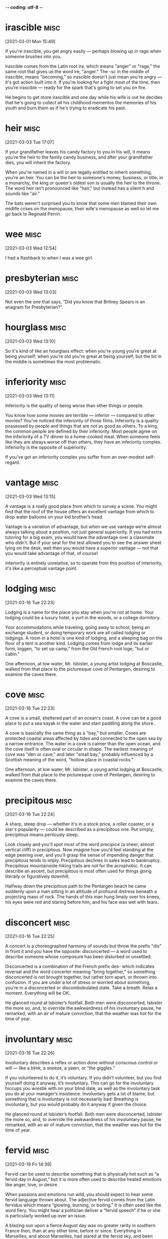 -*- coding: utf-8 -*-


* irascible :misc:
[2021-03-01 Mon 15:49]

If you're irascible, you get angry easily — perhaps blowing up in rage
when someone brushes into you.

Irascible comes from the Latin root ira, which means "anger" or
"rage," the same root that gives us the word ire, "anger." The -sc in
the middle of irascible, means "becoming," so irascible doesn't just
mean you're angry — it's got action built into it. If you're looking
for a fight most of the time, then you're irascible — ready for the
spark that's going to set you on fire.

He begins to get more irascible and one day while his wife is out
he decides that he's going to collect all his childhood mementos the
memories of his youth and burn them as if he's trying to eradicate his
past.

* heir :misc:
[2021-03-03 Tue 17:07]

If your grandfather leaves his candy factory to you in his will, it
means you're the heir to the family candy business, and after your
grandfather dies, you will inherit the factory.

When you're named in a will or are legally entitled to inherit
something, you're an heir. You can be the heir to someone's money,
business, or title; in a monarchy, the king or queen's oldest son is
usually the heir to the throne. The word heir isn't pronounced like
"hair," but instead has a silent h and sounds like "air."

The bats weren't surprised you to know that some
men blamed their own midlife crises on the menopause, their wife's
menopause as well so let me go back to Reginald Perrin.

*  wee                                                                 :misc:
[2021-03-03 Wed 12:54]

I had a flashback to when I was a wee girl.

* presbyterian                                                         :misc:
[2021-03-03 Wed 13:03]

Not even the one that says, "Did you know that Britney Spears is an
anagram for Presbyterian?".

* hourglass :misc:
[2021-03-03 Wed 13:10]

So it's kind of like an hourglass effect: when you're young you're
great at being yourself; when you're old you're great at being
yourself; but the bit in the middle is sometimes the most problematic.

* inferiority :misc:
[2021-03-03 Wed 13:11]

Inferiority is the quality of being worse than other things or people.

You know how some movies are terrible — inferior — compared to other
movies? You've noticed the inferiority of those films. Inferiority is
a quality possessed by people and things that are not as good as
others. To a king, the common people are defined by their inferiority.
Most people agree on the inferiority of a TV dinner to a home-cooked
meal. When someone feels like they are always worse off than others,
they have an inferiority complex. Inferiority is the opposite of
superiority.

If you've got an inferiority complex you suffer from an over-modest
self-regard.
* vantage :misc:
[2021-03-03 Wed 13:15]

A vantage is a really good place from which to survey a scene. You
might find that the roof of the house offers an excellent vantage from
which to drop water balloons on your kid brother’s head.

Vantage is a variation of advantage, but when we use vantage we’re
almost always talking about a position, not just general superiority.
If you had extra tutoring for a big exam, you would have the advantage
over a classmate who didn’t. But if your seat for the test allowed you
to see the answer sheet lying on the desk, well then you would have a
superior vantage — not that you would take advantage of that, of
course!

Interiority is entirely unrelative, so to operate from this position
of interiority, it's like a perceptual vantage point.

* lodging :misc:
[2021-03-16 Tue 22:23]

Lodging is a name for the place you stay when you're not at home. Your
lodging could be a luxury hotel, a yurt in the woods, or a college
dormitory.

Your accommodations while traveling, going away to school, being an
exchange student, or doing temporary work are all called lodging or
lodgings. A room in a hotel is one kind of lodging, and a sleeping bag
on the floor of a tent is another kind. Lodging comes from lodge and
its earlier form, loggen, "to set up camp," from the Old French root
loge, "hut or cabin."

One afternoon, at low water, Mr. Isbister, a young artist lodging at
Boscastle, walked from that place to the picturesque cove of Pentargen,
desiring to examine the caves there.
* cove :misc:
[2021-03-16 Tue 22:23]

A cove is a small, sheltered part of an ocean's coast. A cove can be a
good place to put a sea kayak in the water and start paddling along
the shore.

A cove is basically the same thing as a "bay," but smaller. Coves are
protected coastal areas affected by tides and connected to the open
sea by a narrow entrance. The water in a cove is calmer than the open
ocean, and the cove itself is often oval or circular in shape. The
earliest meaning of cove was "den or cave," and later "small bay,"
probably influenced by a Scottish meaning of the word, "hollow place
in coastal rocks."

One afternoon, at low water, Mr. Isbister, a young artist lodging at
Boscastle, walked from that place to the picturesque cove of Pentargen,
desiring to examine the caves there.

* precipitous                                                          :misc:
[2021-03-16 Tue 22:24]

A sharp, steep drop — whether it's in a stock price, a roller coaster,
or a star's popularity — could be described as a precipitous one. Put
simply, precipitous means perilously steep.

Look closely and you'll spot most of the word precipice (a sheer,
almost vertical cliff) in precipitous. Now imagine how you'd feel
standing at the edge peering over, and you'll grasp the sense of
impending danger that precipitous tends to imply. Precipitous declines
in sales lead to bankruptcy. Precipitous mountainside hiking trails
are not for the acrophobic. It can describe an ascent, but precipitous
is most often used for things going literally or figuratively
downhill.

Halfway down the precipitous path to the Pentargen beach he came
suddenly upon a man sitting in an attitude of profound distress
beneath a projecting mass of rock. The hands of this man hung limply
over his knees, his eyes were red and staring before him, and his face
was wet with tears.
* disconcert                                                           :misc:
[2021-03-16 Tue 22:25]

A concert is a choreographed harmony of sounds but throw the prefix
"dis" in front it and you have the opposite: disconcerted — a word
used to describe someone whose composure has been disturbed or
unsettled.

Disconcerted is a combination of the French prefix des- which
indicates reversal and the word concerter meaning "bring together," so
something disconcerted is not brought together, but rather torn apart,
or thrown into confusion. If you are under a lot of stress or worried
about something, you're in a disconcerted or discombobulated state.
Take a breath. Relax a moment. Everything will be OK.

He glanced round at Isbister’s footfall. Both men were disconcerted,
Isbister the more so, and, to override the awkwardness of his
involuntary pause, he remarked, with an air of mature conviction, that
the weather was hot for the time of year.
* involuntary :misc:
[2021-03-16 Tue 22:26]

Involuntary describes a reflex or action done without conscious
control or will — like a blink, a sneeze, a yawn, or “the giggles.”

If you volunteered to do it, it’s voluntary. If you didn’t volunteer,
but you find yourself doing it anyway, it’s involuntary. This can go
for the involuntary hiccups you wrestle with on your blind date, as
well as the involuntary task you do at your manager’s
insistence. Involuntary gets a lot of blame, but something that is
involuntary is not necessarily bad: Breathing is involuntary, but you
would probably do it anyway if given the choice.

He glanced round at Isbister’s footfall. Both men were disconcerted,
Isbister the more so, and, to override the awkwardness of his
involuntary pause, he remarked, with an air of mature conviction, that
the weather was hot for the time of year.

* fervid :misc:
[2021-03-19 Fri 14:39]

Fervid can be used to describe something that is physically hot such
as “a fervid day in August,” but it is more often used to describe
heated emotions like anger, love, or desire.

When passions and emotions run wild, you should expect to hear some
fervid language thrown about. The adjective fervid comes from the
Latin fervidus which means “glowing, burning, or boiling.” It is often
used like the word fiery. You might hear a politician deliver a
“fervid speech” if he or she is particularly worked up over an issue.

A blazing sun upon a fierce August day was no greater rarity in southern France then, than
at any other time, before or since. Everything in Marseilles, and about Marseilles, had
stared at the fervid sky, and been stared at in return, until a staring habit had become
universal there. Strangers were stared out of countenance by staring white houses,
staring white walls, staring white streets, staring tracts of arid road, staring hills from
which verdure was burnt away. The only things to be seen not fixedly staring and glaring
were the vines drooping under their load of grapes. These did occasionally wink a little, as
the hot air barely moved their faint leaves.
* arid :misc:
[2021-03-19 Fri 14:40]

Arid is so dry that nothing will grow. Death Valley in California
features an arid climate, which is why it's called Death Valley and
not Life Valley.

Arid can also mean terribly dull or lifeless. A textbook about the
climate of Death Valley might be called arid if it's written in an
uninteresting way. Just like you wouldn't want to live in an arid
climate, you wouldn't want to sit through an arid performance of the
film-turned-musical, "Some Like it Hot."

A blazing sun upon a fierce August day was no greater rarity in southern France then, than
at any other time, before or since. Everything in Marseilles, and about Marseilles, had
stared at the fervid sky, and been stared at in return, until a staring habit had become
universal there. Strangers were stared out of countenance by staring white houses,
staring white walls, staring white streets, staring tracts of arid road, staring hills from
which verdure was burnt away. The only things to be seen not fixedly staring and glaring
were the vines drooping under their load of grapes. These did occasionally wink a little, as
the hot air barely moved their faint leaves.
* verdure :misc:
[2021-03-19 Fri 14:40]

Verdure is lush green foliage, the kind you'd find in a beautiful
garden, in a park, or in a forest.

Verdure is related to many words for the color green, and that's
exactly what it means: greenery, and a lot of it, in nature. This word
conveys a sense of life: think of a park where there's green
everywhere you see. That's verdure. A forest will have even more
verdure, and you could find verdure in someone's garden, if it's a big
one with a lot of plants. Verdure is so brightly alive that it makes
people feel good.

A blazing sun upon a fierce August day was no greater rarity in southern France then, than
at any other time, before or since. Everything in Marseilles, and about Marseilles, had
stared at the fervid sky, and been stared at in return, until a staring habit had become
universal there. Strangers were stared out of countenance by staring white houses,
staring white walls, staring white streets, staring tracts of arid road, staring hills from
which verdure was burnt away. The only things to be seen not fixedly staring and glaring
were the vines drooping under their load of grapes. These did occasionally wink a little, as
the hot air barely moved their faint leaves.
* abominable :misc:
[2021-03-19 Fri 14:42]

Abominable is as bad as it gets. So if the food at camp is abominable,
the campers might start to shout, "Ick! Ick! Your stew is making us
sick!"

Abominable is an adjective that should be used only when something is
exceptionally bad or threatening, like a gigantic furry snowman who is
terrorizing a village. Abominable is so absolutely awful that it
causes physical revulsion. So odious that it brings even the toughest
of tough guys to tears. Which is a bummer, because it's a surprisingly
fun word to say out loud.

There was no wind to make a ripple on the foul water within the harbour, or on the
beautiful sea without. The line of demarcation between the two colours, black and blue,
showed the point which the pure sea would not pass; but it lay as quiet as the abominable
pool, with which it never mixed. Boats without awnings were too hot to touch; ships
blistered at their moorings; the stones of the quays had not cooled, night or day, for
months. Hindoos, Russians, Chinese, Spaniards, Portuguese, Englishmen, Frenchmen,
Genoese, Neapolitans, Venetians, Greeks, Turks, descendants from all the builders of
Babel, come to trade at Marseilles, sought the shade alike—taking refuge in any
hiding-place from a sea too intensely blue to be looked at, and a sky of purple, set with
one great flaming jewel of fire.
* awnings :misc:
[2021-03-19 Fri 14:42]

An awning is a covering that's like a roof or extends from a roof. If
you walk down a street with a lot of stores and it starts raining,
you'll probably try to stay under the awnings.

An awning provides shelter from rain and sun. You will often see
awnings extending over the entryways of businesses. Under an awning is
a place you can hang out as you collapse your umbrella on your way in,
or as you open your umbrella on your way out. Awnings are often made
from some type of canvas, and they protrude from the top of the store
or building, kind of like the brim of a cap, which has a similar
function.

There was no wind to make a ripple on the foul water within the harbour, or on the
beautiful sea without. The line of demarcation between the two colours, black and blue,
showed the point which the pure sea would not pass; but it lay as quiet as the abominable
pool, with which it never mixed. Boats without awnings were too hot to touch; ships
blistered at their moorings; the stones of the quays had not cooled, night or day, for
months. Hindoos, Russians, Chinese, Spaniards, Portuguese, Englishmen, Frenchmen,
Genoese, Neapolitans, Venetians, Greeks, Turks, descendants from all the builders of
Babel, come to trade at Marseilles, sought the shade alike—taking refuge in any
hiding-place from a sea too intensely blue to be looked at, and a sky of purple, set with
one great flaming jewel of fire.
* quays :misc:
[2021-03-19 Fri 14:45]

You know that wharf on the bank of the river where all the boats park?
It's not an aqua parking lot. It's called a quay.

When you visit France and take a walk beside the wharves where boats
dock and unload passengers, you can say you've been strolling along
the quays of the Seine. The English spelling of this word was
originally key, and that's one way to pronounce it even today, an
alternative to "qway." Quay comes from the Old North French cai, "sand
bank."

There was no wind to make a ripple on the foul water within the harbour, or on the
beautiful sea without. The line of demarcation between the two colours, black and blue,
showed the point which the pure sea would not pass; but it lay as quiet as the abominable
pool, with which it never mixed. Boats without awnings were too hot to touch; ships
blistered at their moorings; the stones of the quays had not cooled, night or day, for
months. Hindoos, Russians, Chinese, Spaniards, Portuguese, Englishmen, Frenchmen,
Genoese, Neapolitans, Venetians, Greeks, Turks, descendants from all the builders of
Babel, come to trade at Marseilles, sought the shade alike—taking refuge in any
hiding-place from a sea too intensely blue to be looked at, and a sky of purple, set with
one great flaming jewel of fire.

* compelling :misc:
[2021-03-22 Mon 21:41]

Compelling means attractive, or irresistible, or really, really
convincing. You know your argument for backpacking across Europe is
compelling when your parents not only let you go but also pay for all
your expenses.

To compel is to drive or force into action––you mom could compel you
to finish your homework by threatening not to feed you until it's
done. A compelling argument compels you to agree with its logic––it's
irresistible. That cute skirt you’ve been eyeing for months is now 75%
off? The price is a compelling reason to buy the skirt.

I’ve seen no compelling evidence.
* imperiling :misc:
[2021-03-22 Mon 21:44]

One thing can imperil another when it threatens to be harmful. For
example, an approaching storm with hurricane-force winds might imperil
the geraniums you just planted in your front yard.

A city's budget cuts might imperil a school's ability to hire new
teachers and buy supplies. The lack of money, in other words, is a
threat to schools. Likewise, a factory's refusal to reduce its
greenhouse gas emissions will imperil the air quality nearby — and
ultimately, imperil the health of the whole planet. The word imperil
comes from in and peril, meaning "danger."

To grasp why people bury themselves in debt you don’t need to study interest
rates; you need to study the history of greed, insecurity, and optimism. To
get why investors sell out at the bottom of a bear market you don’t need to
study the math of expected future returns; you need to think about the agony
of looking at your family and wondering if your investments are imperiling
their future.
* unaltered :misc:
[2021-03-22 Mon 21:45]

Unaltered means unchanged. If your parents’ poor opinion of your
boyfriend remains unaltered no matter how polite he is or how early he
brings you home, it may be because of his tattoos and motorcycle.

Unaltered is the opposite of altered, meaning to adjust or change. If
you meet a friend you haven't seen in ten years, and she looks the
same as you remember, you might exclaim at how unaltered she seems. If
you buy a pair of pants that need to be hemmed, you won't be able to
wear them in their unaltered state.

It was called The Psychology of Money, and over one million people have read
it. This book is a deeper dive into the topic. Some short passages from the
report appear unaltered in this book.
* compelling :misc:
[2021-03-22 Mon 21:47]

Compelling means attractive, or irresistible, or really, really
convincing. You know your argument for backpacking across Europe is
compelling when your parents not only let you go but also pay for all
your expenses.

To compel is to drive or force into action––you mom could compel you
to finish your homework by threatening not to feed you until it's
done. A compelling argument compels you to agree with its logic––it's
irresistible. That cute skirt you’ve been eyeing for months is now 75%
off? The price is a compelling reason to buy the skirt.

Everyone has their own unique experience with how the world works. And what
you’ve experienced is more compelling than what you learn second-hand. So all
of us—you, me, everyone—go through life anchored to a set of views about how
money works that vary wildly from person to person. What seems crazy to you
might make sense to me.
* basking :misc:
[2021-03-22 Mon 21:49]

To bask in something is to take it in, receive its warmth, or bathe in
its goodness. On the first warm day of the spring, you may bask in the
sunshine. When you win the Pulitzer, you bask in your own glory.

In Shakespeare’s “As You Like It,” Jaques says: “...As I do live by
food, I met a fool; Who laid him down and bask'd him in the sun,; And
rail'd on Lady Fortune in good terms...” That was most likely the
first time bask was used in the way that we most often use it now: to
bask is to warm yourself, either literally or figuratively, in the
glow of the sun, good fortune, happiness, or a job well done.

The stock broker who lost everything during the Great Depression experienced
something the tech worker basking in the glory of the late 1990s can’t
imagine.
* overarching :misc:
[2021-03-23 Tue 15:50]



nil

They would often list dozens of tips and tricks that had little to
do with each other. There was never an overarching system for
turning notes into concrete results.
* morsels :misc:
[2021-03-23 Tue 15:52]

A morsel is a small amount of something, a tid-bit, a sliver, usually
of something of high-quality and much desired — like a morsel of dark
chocolate or a morsel of secret information.

Originally it referred specifically to food — a nineteenth century
lady might partake of a "dainty morsel" to eat, for example. More
often than not morsel now refers to non-food items: a morsel of good
taste; a morsel of common sense, and, of course, most popular of all,
a morsel of gossip. That's why, like all good food, all good gossip is
juicy.

My approach is based on the assumption that most books are a few
morsels of real insight wrapped in layers and layers of fluff. As
I read, I systematically unravel those layers of fluff and extract
only those insights, like a chemist distilling only the purest
compound.
* strands :misc:
[2021-03-23 Tue 16:49]

A single hair, a noodle, even a line of thought — any of these things
could be called a strand, a long thin length of something.

The noun strand describes things that are long and thin like a rope,
or a strand of spaghetti, hair, or thread. Strands are often twisted
together to form thicker, stronger things like cables. As a verb, the
meaning is very different: "to leave helpless," like unreliable cars
that strand their drivers, or a snowstorm that strands people at
airports.

* These branching connections were marked in red as close as
 possible to the point where the branch began
* Any of these branches could also have their own branches. The
 card for fellow German sociologist Jürgen Habermas, for example,
 was labeled 21/3d26g53
* As he read, he would create new cards, update or add comments to
 existing ones, create new branches from existing cards, and
 create new links between cards on different “strands”
* daring :misc:
[2021-03-24 Wed 17:09]

To be daring is to be bold, adventurous, and a little nervy. It’s a
quality possessed by people who tend to take risks. If someone says,
“I dare you,” and you always do, you’re a daring person.

If you're daring, you dare to do things that are risky and even
dangerous. A daring mountain climber goes for the top of Mount
Everest, and a daring policeman enters the scariest houses to catch a
crook. In comics and movies, superheroes are daring. Even quitting
your job to start your own business is daring. The seafarers who first
traveled across the globe were daring. Daring people are brave, and
daring adventures are pretty exciting.

About twenty years ago Jobs and Wozniak, the founders of Apple,
 came up with the very strange idea of selling information
 processing machines for use in the home. The business took off, and
 its founders made a lot of money and received the credit they
 deserved for being daring visionaries. But around the same time,
 Bill Gates and Paul Allen came up with an idea even stranger and
 more fantastical: selling computer operating systems. This was much
 weirder than the idea of Jobs and Wozniak. A computer at least had
 some sort of physical reality to it. It came in a box, you could
 open it up and plug it in and watch lights blink. An operating
 system had no tangible incarnation at all. It arrived on a disk, of
 course, but the disk was, in effect, nothing more than the box that
 the OS came in. The product itself was a very long string of ones
 and zeroes that, when properly installed and coddled, gave you the
 ability to manipulate other very long strings of ones and zeroes.
* tangible :misc:
[2021-03-24 Wed 17:10]

When you can touch something, it's tangible: "I need tangible proof
that aliens exist — I want to shake their little green hands!"

Tangible is from Latin tangere, "to touch," and it simply means
something that can be touched or felt, though it can be used in
metaphorical senses: tangible assets have a value that can be
precisely measured, and tangible grief can be clearly sensed by an
onlooker. So you might not need to physically touch something for it
to be tangible, but it has to be grounded in the real world of facts:
"Has the teen pop star demonstrated any tangible ability to sing?"

About twenty years ago Jobs and Wozniak, the founders of Apple,
 came up with the very strange idea of selling information
 processing machines for use in the home. The business took off, and
 its founders made a lot of money and received the credit they
 deserved for being daring visionaries. But around the same time,
 Bill Gates and Paul Allen came up with an idea even stranger and
 more fantastical: selling computer operating systems. This was much
 weirder than the idea of Jobs and Wozniak. A computer at least had
 some sort of physical reality to it. It came in a box, you could
 open it up and plug it in and watch lights blink. An operating
 system had no tangible incarnation at all. It arrived on a disk, of
 course, but the disk was, in effect, nothing more than the box that
 the OS came in. The product itself was a very long string of ones
 and zeroes that, when properly installed and coddled, gave you the
 ability to manipulate other very long strings of ones and zeroes.
* coddled :misc:
[2021-03-24 Wed 17:11]

While it is okay for parents to coddle, spoil, or pamper a young
child, it’s a little unnerving when parents coddle, or pamper adult
children. And downright weird when adult children wear Pampers.

Coddle is an old word. Originally, it meant to cook gently in water
that is near boiling, as in coddling an egg. It most likely gained its
association with pampering and taking care of someone via a drink made
for invalids that was prepared by coddling. “Mollycoddle,” a synonym
for coddle, originally meant a person who coddles himself, or an
effeminate man.

About twenty years ago Jobs and Wozniak, the founders of Apple,
 came up with the very strange idea of selling information
 processing machines for use in the home. The business took off, and
 its founders made a lot of money and received the credit they
 deserved for being daring visionaries. But around the same time,
 Bill Gates and Paul Allen came up with an idea even stranger and
 more fantastical: selling computer operating systems. This was much
 weirder than the idea of Jobs and Wozniak. A computer at least had
 some sort of physical reality to it. It came in a box, you could
 open it up and plug it in and watch lights blink. An operating
 system had no tangible incarnation at all. It arrived on a disk, of
 course, but the disk was, in effect, nothing more than the box that
 the OS came in. The product itself was a very long string of ones
 and zeroes that, when properly installed and coddled, gave you the
 ability to manipulate other very long strings of ones and zeroes.
* arcane :misc:
[2021-03-24 Wed 17:12]

Something arcane is understood or known by only a few people. Almost
everyone knows the basics of baseball, but only an elite few possess
the arcane knowledge of its history that marks the true fan.

A near synonym is esoteric, as in "relating to remote information or
knowledge." Experts in academic fields often show off the depth of
their knowledge by mentioning some arcane and esoteric fact as if it
was common for everyone to know. The origin of arcane is Latin
arcānus, "secret, closed," from arca, "a chest, box." Arcana (singular
arcanum) are pieces of mysterious knowledge or information.

Even those few who actually understood what a computer operating
 system was were apt to think of it as a fantastically arcane
 engineering prodigy, like a breeder reactor or a U-2 spy plane, and
 not something that could ever be (in the parlance of high-tech)
 "productized."
* hazy :misc:
[2021-03-24 Wed 17:44]

If it's hazy, it's definitely not clear — there's fog, mist, smoke or
something like that blurring the view.

Hazy usually describes a sky that's fogged over or otherwise
unclear. But if you're feeling a little uncertain or unsure about
something, with only a bleary outline in your mind, you could say
you're a bit hazy on the details.

Yet now the company that Gates and Allen founded is selling
 operating systems like Gillette sells razor blades. New releases of
 operating systems are launched as if they were Hollywood
 blockbusters, with celebrity endorsements, talk show appearances,
 and world tours. The market for them is vast enough that people
 worry about whether it has been monopolized by one company. Even
 the least technically-minded people in our society now have at
 least a hazy idea of what operating systems do; what is more, they
 have strong opinions about their relative merits. It is commonly
 understood, even by technically unsophisticated computer users,
 that if you have a piece of software that works on your Macintosh,
 and you move it over onto a Windows machine, it will not run. That
 this would, in fact, be a laughable and idiotic mistake, like
 nailing horseshoes to the tires of a Buick.
* balky :misc:
[2021-03-24 Wed 17:50]



nil

The other, somewhat subtler point, was that interface is very
 important. Sure, the MGB was a lousy car in almost every way that
 counted: balky, unreliable, underpowered. But it was fun to drive.
* innards :misc:
[2021-03-24 Wed 17:53]

Your innards are your stomach, intestines, and other abdominal
organs. Catching a fish is fun, but gutting it, or removing its
innards, is less fun.

The slang term innards is sometimes used to mean "the parts of the
digestive system," and other times refers more generally to any of the
inside parts or organs of a human or animal body. Innards was coined
in the 1800s, originally spelled innerds, from a dialect form of
inwards, and meaning "the bowels."

There was a competing bicycle dealership next door (Apple) that one
 day began selling motorized vehicles--expensive but attractively
 styled cars with their innards hermetically sealed, so that how
 they worked was something of a mystery.
* yearn :misc:
[2021-03-25 Thu 17:56]

To yearn for something is to really, really want it. You might yearn
for freedom or you might yearn for a perfect tamale. Usually you yearn
for something or someone you can't easily get.

If you have a hankering for pie, you could also say that you yearn for
it. Yearn also means "to feel sweet on someone" or "to have affection
for something." If your girlfriend moves to Alaska and you’re stuck in
Texas, you’d probably yearn for her. And when she comes back to visit,
you would still yearn — meaning you’d still feel affection for her.

don't drum up the men to gather wood, divide the work and give
      orders. Instead, teach them to yearn for the vast and endless
      sea. - 
